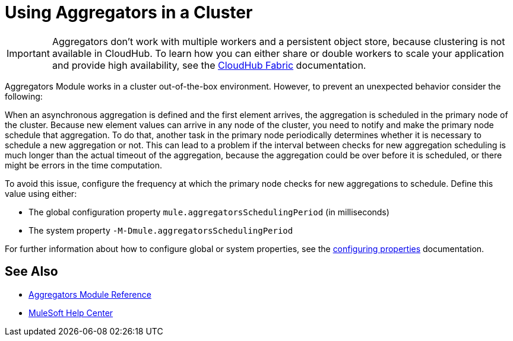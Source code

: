 = Using Aggregators in a Cluster

[IMPORTANT]
Aggregators don’t work with multiple workers and a persistent object store, because clustering is not available in CloudHub. To learn how you can either share or double workers to scale your application and provide high availability, see the xref:runtime-manager::cloudhub-fabric.adoc[CloudHub Fabric] documentation.

Aggregators Module works in a cluster out-of-the-box environment. However, to prevent an unexpected behavior consider the following:

When an asynchronous aggregation is defined and the first element arrives, the aggregation is scheduled in the primary node of the cluster.
Because new element values can arrive in any node of the cluster, you need to notify and make the primary node schedule that aggregation. To do that, another task in the primary node periodically determines whether it is necessary to schedule a new aggregation or not. This can lead to a problem if the interval between checks for new aggregation scheduling is much longer than the actual timeout of the aggregation, because the aggregation could be over before it is scheduled, or there might be errors in the time computation.

To avoid this issue, configure the frequency at which the primary node checks for new aggregations to schedule. Define this value using either:

* The global configuration property `mule.aggregatorsSchedulingPeriod` (in milliseconds)
* The system property `-M-Dmule.aggregatorsSchedulingPeriod`

For further information about how to configure global or system properties, see the xref:mule-runtime::configuring-properties.adoc[configuring properties] documentation.

== See Also

* xref:aggregators-module-reference.adoc[Aggregators Module Reference]
* https://help.mulesoft.com[MuleSoft Help Center]
